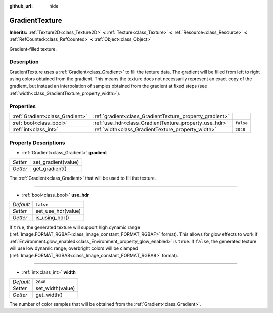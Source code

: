 :github_url: hide

.. Generated automatically by doc/tools/makerst.py in Godot's source tree.
.. DO NOT EDIT THIS FILE, but the GradientTexture.xml source instead.
.. The source is found in doc/classes or modules/<name>/doc_classes.

.. _class_GradientTexture:

GradientTexture
===============

**Inherits:** :ref:`Texture2D<class_Texture2D>` **<** :ref:`Texture<class_Texture>` **<** :ref:`Resource<class_Resource>` **<** :ref:`RefCounted<class_RefCounted>` **<** :ref:`Object<class_Object>`

Gradient-filled texture.

Description
-----------

GradientTexture uses a :ref:`Gradient<class_Gradient>` to fill the texture data. The gradient will be filled from left to right using colors obtained from the gradient. This means the texture does not necessarily represent an exact copy of the gradient, but instead an interpolation of samples obtained from the gradient at fixed steps (see :ref:`width<class_GradientTexture_property_width>`).

Properties
----------

+---------------------------------+----------------------------------------------------------+-----------+
| :ref:`Gradient<class_Gradient>` | :ref:`gradient<class_GradientTexture_property_gradient>` |           |
+---------------------------------+----------------------------------------------------------+-----------+
| :ref:`bool<class_bool>`         | :ref:`use_hdr<class_GradientTexture_property_use_hdr>`   | ``false`` |
+---------------------------------+----------------------------------------------------------+-----------+
| :ref:`int<class_int>`           | :ref:`width<class_GradientTexture_property_width>`       | ``2048``  |
+---------------------------------+----------------------------------------------------------+-----------+

Property Descriptions
---------------------

.. _class_GradientTexture_property_gradient:

- :ref:`Gradient<class_Gradient>` **gradient**

+----------+---------------------+
| *Setter* | set_gradient(value) |
+----------+---------------------+
| *Getter* | get_gradient()      |
+----------+---------------------+

The :ref:`Gradient<class_Gradient>` that will be used to fill the texture.

----

.. _class_GradientTexture_property_use_hdr:

- :ref:`bool<class_bool>` **use_hdr**

+-----------+--------------------+
| *Default* | ``false``          |
+-----------+--------------------+
| *Setter*  | set_use_hdr(value) |
+-----------+--------------------+
| *Getter*  | is_using_hdr()     |
+-----------+--------------------+

If ``true``, the generated texture will support high dynamic range (:ref:`Image.FORMAT_RGBAF<class_Image_constant_FORMAT_RGBAF>` format). This allows for glow effects to work if :ref:`Environment.glow_enabled<class_Environment_property_glow_enabled>` is ``true``. If ``false``, the generated texture will use low dynamic range; overbright colors will be clamped (:ref:`Image.FORMAT_RGBA8<class_Image_constant_FORMAT_RGBA8>` format).

----

.. _class_GradientTexture_property_width:

- :ref:`int<class_int>` **width**

+-----------+------------------+
| *Default* | ``2048``         |
+-----------+------------------+
| *Setter*  | set_width(value) |
+-----------+------------------+
| *Getter*  | get_width()      |
+-----------+------------------+

The number of color samples that will be obtained from the :ref:`Gradient<class_Gradient>`.

.. |virtual| replace:: :abbr:`virtual (This method should typically be overridden by the user to have any effect.)`
.. |const| replace:: :abbr:`const (This method has no side effects. It doesn't modify any of the instance's member variables.)`
.. |vararg| replace:: :abbr:`vararg (This method accepts any number of arguments after the ones described here.)`
.. |constructor| replace:: :abbr:`constructor (This method is used to construct a type.)`
.. |static| replace:: :abbr:`static (This method doesn't need an instance to be called, so it can be called directly using the class name.)`
.. |operator| replace:: :abbr:`operator (This method describes a valid operator to use with this type as left-hand operand.)`
